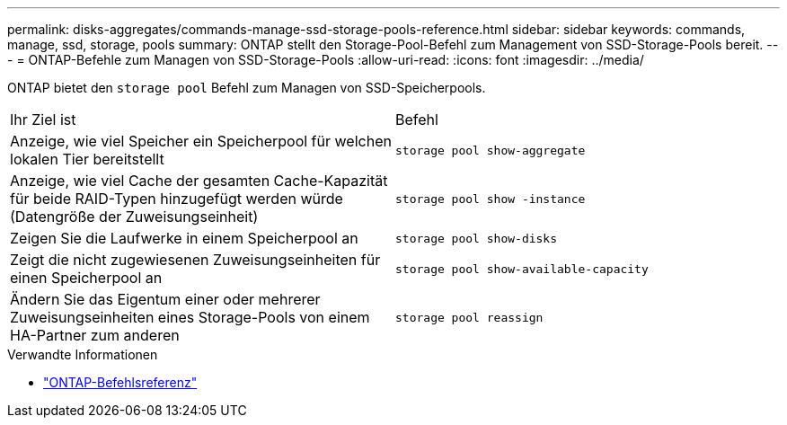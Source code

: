 ---
permalink: disks-aggregates/commands-manage-ssd-storage-pools-reference.html 
sidebar: sidebar 
keywords: commands, manage, ssd, storage, pools 
summary: ONTAP stellt den Storage-Pool-Befehl zum Management von SSD-Storage-Pools bereit. 
---
= ONTAP-Befehle zum Managen von SSD-Storage-Pools
:allow-uri-read: 
:icons: font
:imagesdir: ../media/


[role="lead"]
ONTAP bietet den `storage pool` Befehl zum Managen von SSD-Speicherpools.

|===


| Ihr Ziel ist | Befehl 


 a| 
Anzeige, wie viel Speicher ein Speicherpool für welchen lokalen Tier bereitstellt
 a| 
`storage pool show-aggregate`



 a| 
Anzeige, wie viel Cache der gesamten Cache-Kapazität für beide RAID-Typen hinzugefügt werden würde (Datengröße der Zuweisungseinheit)
 a| 
`storage pool show -instance`



 a| 
Zeigen Sie die Laufwerke in einem Speicherpool an
 a| 
`storage pool show-disks`



 a| 
Zeigt die nicht zugewiesenen Zuweisungseinheiten für einen Speicherpool an
 a| 
`storage pool show-available-capacity`



 a| 
Ändern Sie das Eigentum einer oder mehrerer Zuweisungseinheiten eines Storage-Pools von einem HA-Partner zum anderen
 a| 
`storage pool reassign`

|===
.Verwandte Informationen
* https://docs.netapp.com/us-en/ontap-cli["ONTAP-Befehlsreferenz"^]

